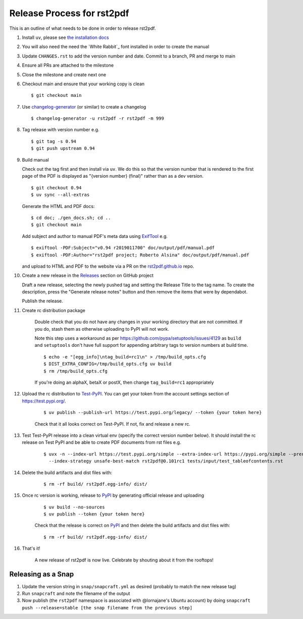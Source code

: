 ===========================
Release Process for rst2pdf
===========================

This is an outline of what needs to be done in order to release rst2pdf.

#. Install ``uv``, please see `the installation docs <https://docs.astral.sh/uv/getting-started/installation/>`_
#. You will also need the need the `White Rabbit`_ font installed in order to create the manual
#. Update ``CHANGES.rst`` to add the version number and date. Commit to a branch, PR and merge to main
#. Ensure all PRs are attached to the milestone
#. Close the milestone and create next one
#. Checkout main and ensure that your working copy is clean

   ::

      $ git checkout main

#. Use changelog-generator_ (or similar) to create a changelog

   ::

      $ changelog-generator -u rst2pdf -r rst2pdf -m 999

#. Tag release with version number e.g.

   ::

      $ git tag -s 0.94
      $ git push upstream 0.94

#. Build manual

   Check out the tag first and then install via ``uv``. We do this so that the version number that
   is rendered to the first page of the PDF is displayed as "{version number} (final)" rather than
   as a dev version.

   ::

     $ git checkout 0.94
     $ uv sync --all-extras

   Generate the HTML and PDF docs:

   ::

     $ cd doc; ./gen_docs.sh; cd ..
     $ git checkout main

   Add subject and author to manual PDF's meta data using ExifTool_ e.g.

   ::

     $ exiftool -PDF:Subject="v0.94 r2019011700" doc/output/pdf/manual.pdf
     $ exiftool -PDF:Author="rst2pdf project; Roberto Alsina" doc/output/pdf/manual.pdf

   and upload to HTML and PDF to the website
   via a PR on the rst2pdf.github.io_ repo.

#. Create a new release in the Releases_ section on GitHub project

   Draft a new release, selecting the newly pushed tag and setting the Release Title to the tag name. To create the
   description, press the "Generate release notes" button and then remove the items that were by dependabot.

   Publish the release.

#. Create rc distribution package

    Double check that you do not have any changes in your working directory that are not committed. If you do, stash
    them as otherwise uploading to PyPI will not work.

    Note this step uses a workaround as per https://github.com/pypa/setuptools/issues/4129 as ``build`` and
    ``setuptools`` don't have full support for appending arbitrary tags to version numbers at build time.

    ::

       $ echo -e "[egg_info]\ntag_build=rc1\n" > /tmp/build_opts.cfg
       $ DIST_EXTRA_CONFIG=/tmp/build_opts.cfg uv build
       $ rm /tmp/build_opts.cfg

    If you're doing an alphaX, betaX or postX, then change ``tag_build=rc1`` appropriately

#. Upload the rc distribution to Test-PyPI_. You can get your token from the account settings section of
   https://test.pypi.org/.

    ::

       $ uv publish --publish-url https://test.pypi.org/legacy/ --token {your token here}

    Check that it all looks correct on Test-PyPI. If not, fix and release a new rc.

#. Test Test-PyPI release into a clean virtual env (specify the correct version number below). It should install the
   rc release on Test PyPI and be able to create PDF documents from rst files e.g.

    ::

       $ uvx -n --index-url https://test.pypi.org/simple --extra-index-url https://pypi.org/simple --prerelease allow \
         --index-strategy unsafe-best-match rst2pdf@0.101rc1 tests/input/test_tableofcontents.rst

#. Delete the build artifacts and dist files with:

    ::

       $ rm -rf build/ rst2pdf.egg-info/ dist/

#. Once rc version is working, release to PyPI_ by generating official release and uploading

    ::

       $ uv build --no-sources
       $ uv publish --token {your token here}


    Check that the release is correct on PyPI_ and then delete the build artifacts and dist files with:

    ::

       $ rm -rf build/ rst2pdf.egg-info/ dist/

#. That's it!

    A new release of rst2pdf is now live. Celebrate by shouting about it from the rooftops!


.. _changelog-generator: https://github.com/weierophinney/changelog_generator
.. _White Rabbit:: https://squaregear.net/fonts/whitrabt.html
.. _ExifTool: https://www.sno.phy.queensu.ca/~phil/exiftool/
.. _Releases: https://github.com/rst2pdf/rst2pdf/releases
.. _rst2pdf.github.io: https://github.com/rst2pdf/rst2pdf.github.io
.. _Test-PyPI: https://test.pypi.org
.. _PyPI: https://pypi.org


Releasing as a Snap
~~~~~~~~~~~~~~~~~~~

1. Update the version string in ``snap/snapcraft.yml`` as desired (probably to match the new release tag)

2. Run ``snapcraft`` and note the filename of the output

3. Now publish (the ``rst2pdf`` namespace is associated with @lornajane's Ubuntu account) by doing ``snapcraft push --release=stable [the snap filename from the previous step]``

